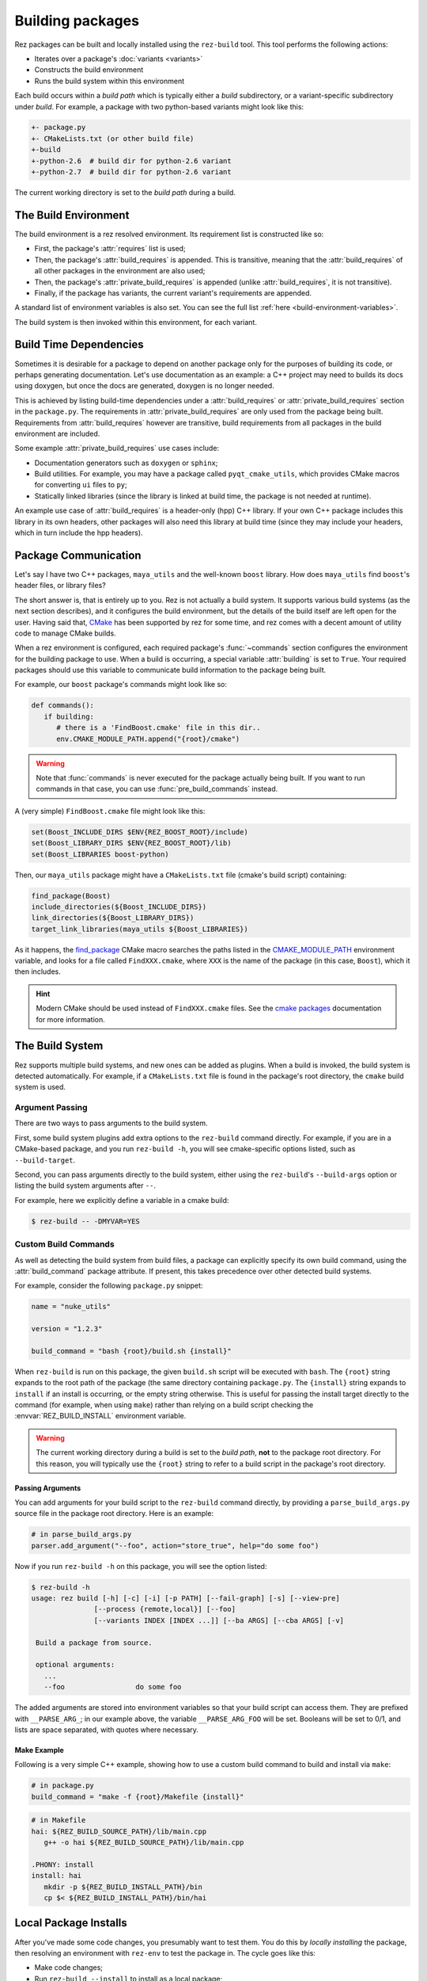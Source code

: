 =================
Building packages
=================

Rez packages can be built and locally installed using the ``rez-build`` tool. This
tool performs the following actions:

* Iterates over a package's :doc:`variants <variants>`
* Constructs the build environment
* Runs the build system within this environment

Each build occurs within a *build path* which is typically either a *build*
subdirectory, or a variant-specific subdirectory under *build*. For example, a
package with two python-based variants might look like this:

.. code-block:: text

   +- package.py
   +- CMakeLists.txt (or other build file)
   +-build
   +-python-2.6  # build dir for python-2.6 variant
   +-python-2.7  # build dir for python-2.6 variant

The current working directory is set to the *build path* during a build.

The Build Environment
=====================

The build environment is a rez resolved environment. Its requirement list is
constructed like so:

* First, the package's :attr:`requires` list is used;
* Then, the package's :attr:`build_requires` is
  appended. This is transitive, meaning that the :attr:`build_requires` of all other packages in the
  environment are also used;
* Then, the package's :attr:`private_build_requires`
  is appended (unlike :attr:`build_requires`, it is not transitive).
* Finally, if the package has variants, the current variant's requirements are
  appended.

A standard list of environment variables is also set. You can see the full list :ref:`here <build-environment-variables>`.

The build system is then invoked within this environment, for each variant.

Build Time Dependencies
=======================

Sometimes it is desirable for a package to depend on another package only for the purposes
of building its code, or perhaps generating documentation. Let's use documentation as an
example: a C++ project may need to builds its docs using doxygen, but once the docs are
generated, doxygen is no longer needed.

This is achieved by listing build-time dependencies under a
:attr:`build_requires` or :attr:`private_build_requires`
section in the ``package.py``. The requirements in :attr:`private_build_requires` are only used
from the package being built. Requirements from :attr:`build_requires` however are transitive, build
requirements from all packages in the build environment are included.

Some example :attr:`private_build_requires` use cases include:

* Documentation generators such as ``doxygen`` or ``sphinx``;
* Build utilities. For example, you may have a package called ``pyqt_cmake_utils``, which
  provides CMake macros for converting ``ui`` files to ``py``;
* Statically linked libraries (since the library is linked at build time, the package
  is not needed at runtime).

An example use case of :attr:`build_requires` is a header-only (hpp) C++ library. If your own
C++ package includes this library in its own headers, other packages will also need this
library at build time (since they may include your headers, which in turn include the
hpp headers).

Package Communication
=====================

Let's say I have two C++ packages, ``maya_utils`` and the well-known ``boost`` library. How
does ``maya_utils`` find ``boost``'s header files, or library files?

The short answer is, that is entirely up to you. Rez is not actually a build system.
It supports various build systems (as the next section describes), and it configures the
build environment, but the details of the build itself are left open for the user.
Having said that, `CMake <https://cmake.org/>`_ has been supported by rez for some time, and rez comes with a
decent amount of utility code to manage CMake builds.

When a rez environment is configured, each required package's
:func:`~commands` section configures the environment for the building
package to use. When a build is occurring, a special variable
:attr:`building` is set to ``True``. Your required packages should use this
variable to communicate build information to the package being built.

For example, our ``boost`` package's commands might look like so:

.. code-block:: python

   def commands():
      if building:
         # there is a 'FindBoost.cmake' file in this dir..
         env.CMAKE_MODULE_PATH.append("{root}/cmake")

.. warning::
   Note that :func:`commands` is never executed for the package actually being built.
   If you want to run commands in that case, you can use :func:`pre_build_commands` instead.

A (very simple) ``FindBoost.cmake`` file might look like this:

.. code-block:: cmake

   set(Boost_INCLUDE_DIRS $ENV{REZ_BOOST_ROOT}/include)
   set(Boost_LIBRARY_DIRS $ENV{REZ_BOOST_ROOT}/lib)
   set(Boost_LIBRARIES boost-python)

Then, our ``maya_utils`` package might have a ``CMakeLists.txt`` file (cmake's build script)
containing:

.. code-block:: cmake

   find_package(Boost)
   include_directories(${Boost_INCLUDE_DIRS})
   link_directories(${Boost_LIBRARY_DIRS})
   target_link_libraries(maya_utils ${Boost_LIBRARIES})

As it happens, the `find_package <https://cmake.org/cmake/help/latest/command/find_package.html>`_
CMake macro searches the paths listed in the `CMAKE_MODULE_PATH <https://cmake.org/cmake/help/latest/variable/CMAKE_MODULE_PATH.html>`_ environment variable,
and looks for a file called ``FindXXX.cmake``, where ``XXX`` is the name of the package (in this
case, ``Boost``), which it then includes.

.. hint::
   Modern CMake should be used instead of ``FindXXX.cmake`` files. See the
   `cmake packages <https://cmake.org/cmake/help/latest/manual/cmake-packages.7.html>`_
   documentation for more information.

The Build System
================

Rez supports multiple build systems, and new ones can be added as plugins. When a
build is invoked, the build system is detected automatically. For example, if a
``CMakeLists.txt`` file is found in the package's root directory, the ``cmake`` build
system is used.

Argument Passing
----------------

There are two ways to pass arguments to the build system.

First, some build system plugins add extra options to the ``rez-build`` command directly.
For example, if you are in a CMake-based package, and you run ``rez-build -h``, you will
see cmake-specific options listed, such as ``--build-target``.

Second, you can pass arguments directly to the build system, either using the
``rez-build``'s ``--build-args`` option or listing the build system arguments after ``--``.

For example, here we explicitly define a variable in a cmake build:

.. code-block:: console

   $ rez-build -- -DMYVAR=YES

Custom Build Commands
---------------------

As well as detecting the build system from build files, a package can explicitly
specify its own build command, using the
:attr:`build_command` package attribute. If present,
this takes precedence over other detected build systems.

For example, consider the following ``package.py`` snippet:

.. code-block:: python

   name = "nuke_utils"

   version = "1.2.3"

   build_command = "bash {root}/build.sh {install}"

When ``rez-build`` is run on this package, the given ``build.sh`` script will be executed
with ``bash``. The ``{root}`` string expands to the root path of the package (the same
directory containing ``package.py``. The ``{install}`` string expands to ``install`` if
an install is occurring, or the empty string otherwise. This is useful for passing the
install target directly to the command (for example, when using ``make``) rather than
relying on a build script checking the :envvar:`REZ_BUILD_INSTALL` environment variable.

.. warning::
   The current working directory during a build is set
   to the *build path*, **not** to the package root directory. For this reason, you
   will typically use the ``{root}`` string to refer to a build script in the package's
   root directory.

.. _custom-build-commands-pass-arguments:

Passing Arguments
+++++++++++++++++

You can add arguments for your build script to the ``rez-build`` command directly, by
providing a ``parse_build_args.py`` source file in the package root directory. Here is an example:

.. code-block:: python

   # in parse_build_args.py
   parser.add_argument("--foo", action="store_true", help="do some foo")

Now if you run ``rez-build -h`` on this package, you will see the option listed:

.. code-block:: console

   $ rez-build -h
   usage: rez build [-h] [-c] [-i] [-p PATH] [--fail-graph] [-s] [--view-pre]
                  [--process {remote,local}] [--foo]
                  [--variants INDEX [INDEX ...]] [--ba ARGS] [--cba ARGS] [-v]

    Build a package from source.

    optional arguments:
      ...
      --foo                 do some foo

The added arguments are stored into environment variables so that your build script
can access them. They are prefixed with ``__PARSE_ARG_``; in our example above, the
variable ``__PARSE_ARG_FOO`` will be set. Booleans will be set to 0/1, and lists are
space separated, with quotes where necessary.

Make Example
++++++++++++

Following is a very simple C++ example, showing how to use a custom build command to
build and install via ``make``:

.. code-block:: python

   # in package.py
   build_command = "make -f {root}/Makefile {install}"

.. code-block:: makefile

   # in Makefile
   hai: ${REZ_BUILD_SOURCE_PATH}/lib/main.cpp
      g++ -o hai ${REZ_BUILD_SOURCE_PATH}/lib/main.cpp

   .PHONY: install
   install: hai
      mkdir -p ${REZ_BUILD_INSTALL_PATH}/bin
      cp $< ${REZ_BUILD_INSTALL_PATH}/bin/hai

Local Package Installs
======================

After you've made some code changes, you presumably want to test them. You do this
by *locally installing* the package, then resolving an environment with ``rez-env``
to test the package in. The cycle goes like this:

* Make code changes;
* Run ``rez-build --install`` to install as a local package;
* Run ``rez-env mypackage`` in a separate shell. This will pick up your local package,
  and your package requirements;
* Test the package.

A local install builds and installs the package to the :data:`local package repository <local_packages_path>`,
which is typically the directory :file:`~/packages`.
This directory is listed at the start of the
:ref:`package search path <package-search-path-concept>`, so when you resolve an
environment to test with, the locally installed package will be picked up first. Your
package will typically be installed to :file:`~/packages/{name}/{version}`, for example
:file:`~/packages/maya_utils/1.0.5`. If you have variants, they will be installed into subdirectories
within this install path (see :ref:`variants-disk-structure` for more details).

.. tip::
   You don't need to run ``rez-env`` after every install. If your
   package's requirements haven't changed, you can keep using the existing test environment.

You can make sure you've picked up your local package by checking the output of the
``rez-env`` call:

.. code-block:: console

   $ rez-env sequence

   You are now in a rez-configured environment.

   resolved by ajohns@turtle, on Thu Mar 09 11:41:06 2017, using Rez v2.7.0

   requested packages:
   sequence
   ~platform==linux   (implicit)
   ~arch==x86_64      (implicit)
   ~os==Ubuntu-16.04  (implicit)

   resolved packages:
   arch-x86_64      /sw/packages/arch/x86_64
   os-Ubuntu-16.04  /sw/packages/os/Ubuntu-16.04
   platform-linux   /sw/packages/platform/linux
   python-2.7.12    /sw/packages/python/2.7.12
   sequence-2.1.2   /home/ajohns/packages/sequence/2.1.2  (local)

Note here that the ``sequence`` package is a local install, denoted by the ``(local)`` label.
